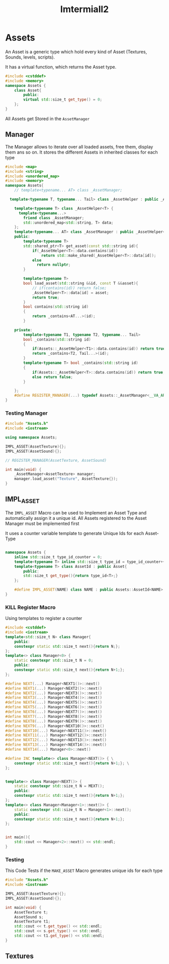 :PROPERTIES:
:header-args: :main no :eval never :flags -I . :results output
:END:
#+title: Imtermiall2

* Assets
:PROPERTIES:
:header-args+: :tangle Assets.h
:END:
An Asset is a generic type which hold every kind of Asset (Textures, Sounds, levels, scripts).

It has a virtual function, which returns the Asset type.
#+name: Asset
#+begin_src cpp
#include <cstddef>
#include <memory>
namespace Assets {
    class Asset{
        public:
        virtual std::size_t get_type() = 0;
    };
}
#+end_src


All Assets get Stored in the =AssetManager=


** Manager
The Manager allows to iterate over all loaded assets, free them, display them ans so on.
It stores the different Assets in inherited classes for each type

#+name: AssetManager
#+begin_src cpp
#include <map>
#include <string>
#include <unordered_map>
#include <memory>
namespace Assets{
    // template<typename... AT> class _AssetManager;

  template<typename T, typename... Tail> class _AssetHelper : public _AssetHelper<T>, public _AssetHelper<Tail...> {};

    template<typename T> class _AssetHelper<T> {
      template<typename...>
        friend class _AssetManager;
        std::unordered_map<std::string, T> data;
    };
    template<typename... AT> class _AssetManager : public _AssetHelper<AT...> {
    public:
        template<typename T>
        std::shared_ptr<T> get_asset(const std::string id){
            if(_AssetHelper<T>::data.contains(id))
                return std::make_shared(_AssetHelper<T>::data[id]);
            else
              return nullptr;
        }

        template<typename T>
        bool load_asset(std::string &&id, const T &&asset){
            // if(contains(id)) return false;
            _AssetHelper<T>::data[id] = asset;
            return true;
        }
        bool contains(std::string id)
        {
            return _contains<AT...>(id);
        }

    private:
        template<typename T1, typename T2, typename... Tail>
        bool _contains(std::string id)
        {
            if(Assets::_AssetHelper<T1>::data.contains(id)) return true;
            return _contains<T2, Tail...>(id);
        }
        template<typename T> bool _contains(std::string id)
        {
            if(Assets::_AssetHelper<T>::data.contains(id)) return true;
            else return false;
        }

    };
    #define REGISTER_MANAGER(...) typedef Assets::_AssetManager<__VA_ARGS__> AssetManager;
}

#+end_src


*** Testing Manager
#+begin_src cpp :tangle no :eval yes :flags -I . -std=c++20
#include "Assets.h"
#include <iostream>

using namespace Assets;

IMPL_ASSET(AssetTexture){};
IMPL_ASSET(AssetSound){};

// REGISTER_MANAGER(AssetTexture, AssetSound)

int main(void) {
    _AssetManager<AssetTexture> manager;
    manager.load_asset("Texture", AssetTexture{});
}
#+end_src

#+RESULTS:

** IMPL_ASSET
The =IMPL_ASSET= Macro can be used to Implement an Asset Type and automatically assign it a unique id.
All Assets registered to the Asset Manager must be implemented first

It uses a counter variable template to generate Unique Ids for each Asset-Type
#+name: MAKE_ASSET
#+begin_src cpp

namespace Assets {
    inline std::size_t type_id_counter = 0;
    template<typename T> inline std::size_t type_id = type_id_counter++;
    template<typename T> class AssetId : public Asset{
        public:
        std::size_t get_type(){return type_id<T>;}
    };

    #define IMPL_ASSET(NAME) class NAME : public Assets::AssetId<NAME>
}
#+end_src

*** KILL Register Macro
Using templates to register a counter
#+begin_src cpp :tangle no :eval yes
#include <cstddef>
#include <iostream>
template<std::size_t N> class Manager{
    public:
    constexpr static std::size_t next(){return N;};
};
template<> class Manager<0> {
    static constexpr std::size_t N = 0;
    public:
    constexpr static std::size_t next(){return N+1;};
};

#define NEXT(...) Manager<NEXT1()>::next()
#define NEXT1(...) Manager<NEXT2()>::next()
#define NEXT2(...) Manager<NEXT3()>::next()
#define NEXT3(...) Manager<NEXT4()>::next()
#define NEXT4(...) Manager<NEXT5()>::next()
#define NEXT5(...) Manager<NEXT6()>::next()
#define NEXT6(...) Manager<NEXT7()>::next()
#define NEXT7(...) Manager<NEXT8()>::next()
#define NEXT8(...) Manager<NEXT9()>::next()
#define NEXT9(...) Manager<NEXT10()>::next()
#define NEXT10(...) Manager<NEXT11()>::next()
#define NEXT11(...) Manager<NEXT12()>::next()
#define NEXT12(...) Manager<NEXT13()>::next()
#define NEXT13(...) Manager<NEXT14()>::next()
#define NEXT14(...) Manager<0>::next()

#define INC template<> class Manager<NEXT()> { \
    constexpr static std::size_t next(){return N+1;}; \
};


template<> class Manager<NEXT()> {
    static constexpr std::size_t N = MEXT();
    public:
    constexpr static std::size_t next(){return N+1;};
};
template<> class Manager<Manager<1>::next()> {
    static constexpr std::size_t N = Manager<1>::next();
    public:
    constexpr static std::size_t next(){return N+1;};
};


int main(){
    std::cout << Manager<2>::next() << std::endl;
}
#+end_src

#+RESULTS:

*** Testing
This Code Tests if the =MAKE_ASSET= Macro generates unique ids for each type
#+begin_src cpp :tangle no :eval yes
#include "Assets.h"
#include <iostream>

IMPL_ASSET(AssetTexture){};
IMPL_ASSET(AssetSound){};

int main(void) {
    AssetTexture t;
    AssetSound s;
    AssetTexture t1;
    std::cout << t.get_type() << std::endl;
    std::cout << s.get_type() << std::endl;
    std::cout << t1.get_type() << std::endl;
}
#+end_src

#+RESULTS:
: 0
: 1
: 0
** Textures
